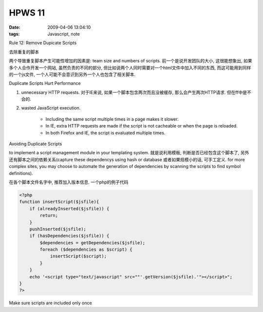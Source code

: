 HPWS 11
===================

:date: 2009-04-06 13:04:10
:tags: Javascript, note

Rule 12: Remove Dupicate Scripts

去除重复的脚本

两个导致重复脚本产生可能性增加的因素是: team size and numbers of scripts. 前一个是说开发团队的大小, 这很能想象出, 如果多个人合作开发一个网站, 虽然负责的不同的部分, 但比如说两个人同时需要对一个html文件中加入不同的东西, 而这可能用到同样的一个js文件, 一个人可能不会意识到另外一个人也包含了相关脚本.

Duplicate Scripts Hurt Performance

1) unnecessary HTTP requests. 对于IE来说, 如果一个脚本包含两次而且没被缓存, 那么会产生两次HTTP请求. 但在ff中是不会的.
2) wasted JavaScript execution.

    * Including the same script multiple times in a page makes it slower.
    * In IE, extra HTTP requests are made if the script is not cacheable or when the page is reloaded.
    * In both Firefox and IE, the script is evaluated multiple times.

Avoiding Duplicate Scripts

to implement a script management module in your templating system. 就是说利用模板, 判断是否已经包含这个脚本了, 另外还有脚本之间的依赖关系(capture these dependencys using hash or database 或者如果规模小的话, 可手工定义. for more complex sites, you may choose to automate the generation of dependencies by scanning the scripts to find symbol definitions).

在各个脚本文件名字中, 推荐加入版本信息. 一个php的例子代码

.. sourcecode:: php

    <?php
    function insertScript($jsfile){
        if (alreadyInserted($jsfile)) {
            return;
        }
        pushInserted($jsfile);
        if (hasDependencies($jsfile)) {
            $dependencies = getDependencies($jsfile);
            foreach ($dependencies as $script) {
                insertScript($script);
            }
        }
        echo '<script type="text/javascript" src=""'.getVersion($jsfile).'"></script>";
    }
    ?>



Make sure scripts are included only once